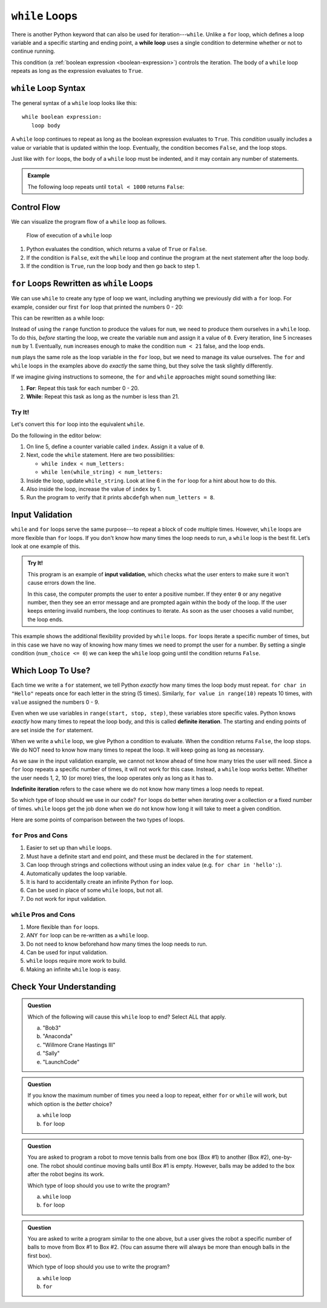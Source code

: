 ``while`` Loops
===============

.. index:: ! while

.. index::
   single: loop; while

There is another Python keyword that can also be used for iteration---``while``.
Unlike a ``for`` loop, which defines a loop variable and a specific starting
and ending point, a **while loop** uses a single condition to determine whether
or not to continue running.

This condition (a :ref:`boolean expression <boolean-expression>`) controls the
iteration. The body of a ``while`` loop repeats as long as the expression
evaluates to ``True``.

``while`` Loop Syntax
---------------------

The general syntax of a ``while`` loop looks like this:

::

   while boolean expression:
      loop body

A ``while`` loop continues to repeat as long as the boolean expression
evaluates to ``True``. This *condition* usually includes a value or variable
that is updated within the loop. Eventually, the condition becomes ``False``,
and the loop stops.

Just like with ``for`` loops, the body of a ``while`` loop must be indented,
and it may contain any number of statements.

.. admonition:: Example

   The following loop repeats until ``total < 1000`` returns ``False``:

   .. sourcecode:: Python
      :linenos:

      total = 0
      increase_by = 14

      while total < 1000:
         total += increase_by
         print(total)

Control Flow
------------

We can visualize the program flow of a ``while`` loop as follows.

.. figure:: figures/while-loop-flow.png
   :alt: Diagram showing the control flow through a while loop.

   Flow of execution of a ``while`` loop

#. Python evaluates the condition, which returns a value of ``True`` or
   ``False``.
#. If the condition is ``False``, exit the ``while`` loop and continue
   the program at the next statement after the loop body.
#. If the condition is ``True``, run the loop body and then go back to step 1.

``for`` Loops Rewritten as ``while`` Loops
------------------------------------------

We can use ``while`` to create any type of loop we want, including anything we
previously did with a ``for`` loop. For example, consider our first ``for``
loop that printed the numbers 0 - 20:

.. sourcecode:: python
   :linenos:

   for num in range(21):
      print(num)

This can be rewritten as a while loop:

.. sourcecode:: python
   :linenos:

   num = 0

   while num < 21:
      print(num)
      num += 1

Instead of using the ``range`` function to produce the values for ``num``, we
need to produce them ourselves in a ``while`` loop. To do this, *before*
starting the loop, we create the variable ``num`` and assign it a value of
``0``. Every iteration, line 5 increases ``num`` by 1. Eventually, ``num``
increases enough to make the condition ``num < 21`` false, and the loop ends.

``num`` plays the same role as the loop variable in the ``for`` loop, but we
need to manage its value ourselves. The ``for`` and ``while`` loops in the
examples above do *exactly* the same thing, but they solve the task slightly
differently.

If we imagine giving instructions to someone, the ``for`` and ``while``
approaches might sound something like:

#. **For**: Repeat this task for each number 0 - 20.
#. **While**: Repeat this task as long as the number is less than 21.

Try It!
^^^^^^^

Let's convert this ``for`` loop into the equivalent ``while``.

.. sourcecode:: python
   :linenos:

   letters = 'abcdefghijklmnopqrstuvwxyz'
   for_string = ''
   num_letters = 8

   for index in range(num_letters):
      for_string += letters[index]

   print(for_string)  # Displays 'abcdefgh'

Do the following in the editor below:

#. On line 5, define a counter variable called ``index``. Assign it a value of
   ``0``.
#. Next, code the ``while`` statement. Here are two possibilities:

   - ``while index < num_letters:``
   - ``while len(while_string) < num_letters:``

#. Inside the loop, update ``while_string``. Look at line 6 in the ``for`` loop
   for a hint about how to do this.
#. Also inside the loop, increase the value of ``index`` by 1.
#. Run the program to verify that it prints ``abcdefgh`` when
   ``num_letters = 8``.

.. replit:: py
   :slug: WhileLoop
   :linenos:

   # Follow the instructions in the text to rewrite a for loop a while loop.
   letters = 'abcdefghijklmnopqrstuvwxyz'
   while_string = ''
   num_letters = 8

   print(while_string)

Input Validation
----------------

``while`` and ``for`` loops serve the same purpose---to repeat a block of code
multiple times. However, ``while`` loops are more flexible than ``for`` loops.
If you don't know how many times the loop needs to run, a ``while`` loop is the
best fit. Let’s look at one example of this.

.. index:: ! input validation
   single: validation; input

.. admonition:: Try It!

   This program is an example of **input validation**, which checks what the
   user enters to make sure it won't cause errors down the line.
   
   In this case, the computer prompts the user to enter a positive number. If
   they enter ``0`` or any negative number, then they see an error message and
   are prompted again within the body of the loop. If the user keeps entering
   invalid numbers, the loop continues to iterate. As soon as the user chooses
   a valid number, the loop ends.

   .. replit:: py
      :slug: InputValidation
      :linenos:

      num_choice = 0

      while num_choice <= 0:
         num_choice = int(input('Choose a positive number: '))
         if num_choice <= 0:
            print('Invalid number')


This example shows the additional flexibility provided by ``while`` loops.
``for`` loops iterate a specific number of times, but in this case we have no
way of knowing how many times we need to prompt the user for a number. By
setting a single condition (``num_choice <= 0``) we can keep the ``while`` loop
going until the condition returns ``False``.

Which Loop To Use?
------------------

.. index:: ! definite iteration

Each time we write a ``for`` statement, we tell Python *exactly* how many times
the loop body must repeat. ``for char in "Hello"`` repeats once for each letter
in the string (5 times). Similarly, ``for value in range(10)`` repeats 10
times, with ``value`` assigned the numbers 0 - 9.

Even when we use variables in ``range(start, stop, step)``, these variables
store specific vales. Python knows *exactly* how many times to repeat the loop
body, and this is called **definite iteration**. The starting and ending points
of are set inside the ``for`` statement.

When we write a ``while`` loop, we give Python a condition to evaluate. When
the condition returns ``False``, the loop stops. We do NOT need to know how
many times to repeat the loop. It will keep going as long as necessary.

As we saw in the input validation example, we cannot not know ahead of time how
many tries the user will need. Since a ``for`` loop repeats a specific number
of times, it will not work for this case. Instead, a ``while`` loop works
better. Whether the user needs 1, 2, 10 (or more) tries, the loop operates only
as long as it has to.

.. index:: ! indefinite iteration

**Indefinite iteration** refers to the case where we do not know how many times
a loop needs to repeat.

So which type of loop should we use in our code? ``for`` loops do better when
iterating over a collection or a fixed number of times. ``while`` loops get the
job done when we do not know how long it will take to meet a given condition.

Here are some points of comparison between the two types of loops.

``for`` Pros and Cons
^^^^^^^^^^^^^^^^^^^^^

#. Easier to set up than ``while`` loops.
#. Must have a definite start and end point, and these must be declared in the
   ``for`` statement.
#. Can loop through strings and collections without using an index value (e.g.
   ``for char in 'hello':``).
#. Automatically updates the loop variable.
#. It is hard to accidentally create an infinite Python ``for`` loop.
#. Can be used in place of some ``while`` loops, but not all.
#. Do not work for input validation.

``while`` Pros and Cons
^^^^^^^^^^^^^^^^^^^^^^^

#. More flexible than ``for`` loops.
#. ANY ``for`` loop can be re-written as a ``while`` loop.
#. Do not need to know beforehand how many times the loop needs to run.
#. Can be used for input validation.
#. ``while`` loops require more work to build.
#. Making an infinite ``while`` loop is easy.

Check Your Understanding
------------------------

.. admonition:: Question

   Which of the following will cause this ``while`` loop to end? Select ALL
   that apply.

   .. sourcecode:: python
      :linenos:

      username = ''

      while len(username) <= 5:
         username = input("Enter a username: ")

   a. "Bob3"
   b. "Anaconda"
   c. "Willmore Crane Hastings III"
   d. "Sally"
   e. "LaunchCode"

.. admonition:: Question

   If you know the maximum number of times you need a loop to repeat, either
   ``for`` or ``while`` will work, but which option is the *better* choice?

   a. ``while`` loop
   b. ``for`` loop

.. Answer = b

.. admonition:: Question

   You are asked to program a robot to move tennis balls from one box (Box #1)
   to another (Box #2), one-by-one. The robot should continue moving balls until
   Box #1 is empty. However, balls may be added to the box after the robot
   begins its work.

   Which type of loop should you use to write the program?

   a. ``while`` loop
   b. ``for`` loop 

.. Answer = a

.. admonition:: Question

   You are asked to write a program similar to the one above, but a user gives
   the robot a specific number of balls to move from Box #1 to Box #2. (You can
   assume there will always be more than enough balls in the first box).

   Which type of loop should you use to write the program?

   a. ``while`` loop
   b. ``for``

.. Answer = b

